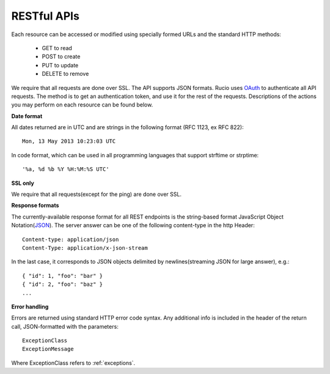 RESTful APIs
=============

Each resource can be accessed or modified using specially formed URLs and the standard HTTP methods:

 * GET to read
 * POST to create
 * PUT to update
 * DELETE to remove

We require that all requests are done over SSL. The API supports JSON formats. Rucio uses OAuth_
to authenticate all API requests. The method is to get an authentication token, and use it for the rest of
the requests. Descriptions of the actions you may perform on each resource can be found below.


**Date format**

All dates returned are in UTC and are strings in the following format (RFC 1123, ex RFC 822)::

 Mon, 13 May 2013 10:23:03 UTC

In code format, which can be used in all programming languages that support strftime or strptime::

'%a, %d %b %Y %H:%M:%S UTC'

**SSL only**

We require that all requests(except for the ping) are done over SSL.

**Response formats**

The currently-available response format for all REST endpoints is the string-based format JavaScript Object Notation(JSON_).
The server answer can be one of the following content-type in the http Header::

    Content-type: application/json
    Content-Type: application/x-json-stream

In the last case, it corresponds to JSON objects delimited by newlines(streaming JSON for large answer), e.g.::

    { "id": 1, "foo": "bar" }
    { "id": 2, "foo": "baz" }
    ...

**Error handling**

Errors are returned using standard HTTP error code syntax.
Any additional info is included in the header of the return call, JSON-formatted with the parameters::
    ExceptionClass
    ExceptionMessage

Where ExceptionClass refers to :ref:`exceptions`.

.. _OAuth: http://oauth.net/
.. _JSON: http://www.json.org/
